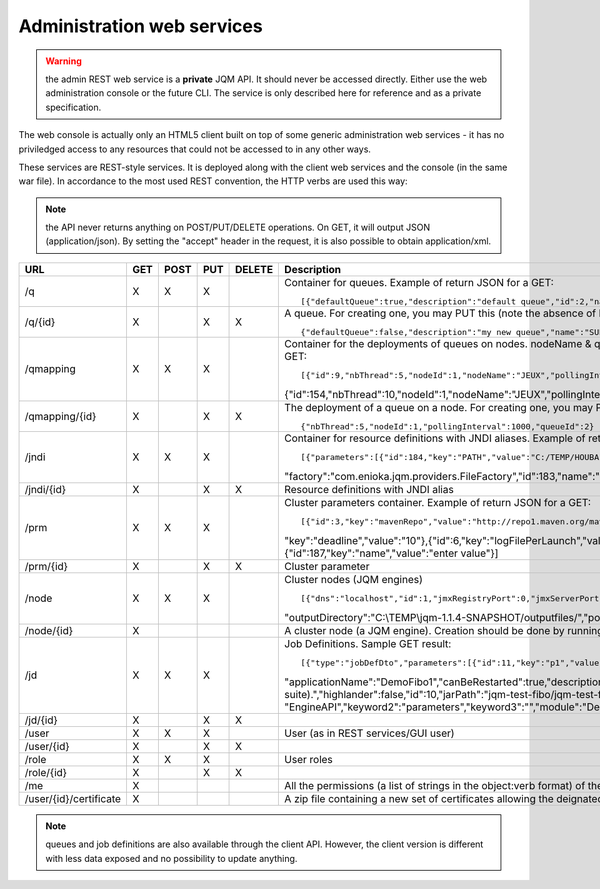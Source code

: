 Administration web services
###########################

.. warning:: the admin REST web service is a **private** JQM API. It should never be accessed directly. Either use the web administration console or the future 
	CLI. The service is only described here for reference and as a private specification.

The web console is actually only an HTML5 client built on top of some generic administration web services - it has no priviledged access
to any resources that could not be accessed to in any other ways.

These services are REST-style services. It is deployed along with the client web services and the console (in the same war file).
In accordance to the most used REST convention, the HTTP verbs are used this way:

+---------+-------------------------------------------------------------------------------------------+----------------------------------------------------------------------+
| Verb    | Action on container URLs                                                                  | Action on item URLs                                                  |
+========+===========================================================================================+================================================================+
| GET    | obtain a list of instances                                                                | get the instance                                               |
+--------+-------------------------------------------------------------------------------------------+----------------------------------------------------------------+
| POST   | add an instance or update it if there is already an instance with                         | Not used                                                       |
|        | the same ID (null ID means create an object)                                              |                                                                |
+--------+-------------------------------------------------------------------------------------------+----------------------------------------------------------------+
| PUT    | replace the whole collection. Objects that are not in the POST part                       | create or update the instance (null ID means create an object) |
|        | of the request are dropped, other are created or updated (null ID means create an object) |                                                                |
+--------+-------------------------------------------------------------------------------------------+----------------------------------------------------------------+
| DELETE | Not used                                                                                  | removes the object for ever                                    |
+--------+-------------------------------------------------------------------------------------------+----------------------------------------------------------------+

.. note:: the API never returns anything on POST/PUT/DELETE operations. On GET, it will output JSON (application/json). By setting the "accept" header in the request, it is 
	also possible to obtain application/xml.

+------------------------+-----+------+-----+--------+------------------------------------------------------------------------------------------------------------------------------------------------------+
| URL                    | GET | POST | PUT | DELETE | Description                                                                                                                                          |
+========================+=====+======+=====+========+======================================================================================================================================================+
| /q                     | X   | X    | X   |        | Container for queues. Example of return JSON for a GET::                                                                                             |
|                        |     |      |     |        |                                                                                                                                                      |
|                        |     |      |     |        | [{"defaultQueue":true,"description":"default queue","id":2,"name":"DEFAULT"},{"defaultQueue":false,"description":"meuh","id":3,"name":"MEUH"}]       |
+------------------------+-----+------+-----+--------+------------------------------------------------------------------------------------------------------------------------------------------------------+
| /q/{id}                | X   |      | X   | X      | A queue. For creating one, you may PUT this (note the absence of ID)::                                                                               |
|                        |     |      |     |        |                                                                                                                                                      |
|                        |     |      |     |        | {"defaultQueue":false,"description":"my new queue","name":"SUPERQUEUE"}                                                                              |
+------------------------+-----+------+-----+--------+------------------------------------------------------------------------------------------------------------------------------------------------------+
| /qmapping              | X   | X    | X   |        | Container for the deployments of queues on nodes. nodeName & queueName cannot be set - they are only GUI helpers. Example of return JSON for a GET:: |
|                        |     |      |     |        |                                                                                                                                                      |
|                        |     |      |     |        | [{"id":9,"nbThread":5,"nodeId":1,"nodeName":"JEUX","pollingInterval":1000,"queueId":2,"queueName":"DEFAULT"}                                         |
|                        |     |      |     |        | {"id":154,"nbThread":10,"nodeId":1,"nodeName":"JEUX","pollingInterval":60000,"queueId":3,"queueName":"MEUH"}]                                        |
+------------------------+-----+------+-----+--------+------------------------------------------------------------------------------------------------------------------------------------------------------+
| /qmapping/{id}         | X   |      | X   | X      | The deployment of a queue on a node. For creating one, you may PUT this (note the absence of ID. nodeName, queueName would be ignored if set)::      |
|                        |     |      |     |        |                                                                                                                                                      |
|                        |     |      |     |        | {"nbThread":5,"nodeId":1,"pollingInterval":1000,"queueId":2}                                                                                         |
+------------------------+-----+------+-----+--------+------------------------------------------------------------------------------------------------------------------------------------------------------+
| /jndi                  | X   | X    | X   |        | Container for resource definitions with JNDI aliases. Example of return JSON for a GET::                                                             |
|                        |     |      |     |        |                                                                                                                                                      |
|                        |     |      |     |        | [{"parameters":[{"id":184,"key":"PATH","value":"C:/TEMP/HOUBA"}],"auth":"CONTAINER","description":"file or directory",                               |
|                        |     |      |     |        | "factory":"com.enioka.jqm.providers.FileFactory","id":183,"name":"fs/filename","singleton":false,"type":"java.io.File.File"}]                        |
+------------------------+-----+------+-----+--------+------------------------------------------------------------------------------------------------------------------------------------------------------+
| /jndi/{id}             | X   |      | X   | X      | Resource definitions with JNDI alias                                                                                                                 |
+------------------------+-----+------+-----+--------+------------------------------------------------------------------------------------------------------------------------------------------------------+
| /prm                   | X   | X    | X   |        | Cluster parameters container. Example of return JSON for a GET::                                                                                     |
|                        |     |      |     |        |                                                                                                                                                      |
|                        |     |      |     |        | [{"id":3,"key":"mavenRepo","value":"http://repo1.maven.org/maven2/"},{"id":4,"key":"defaultConnection","value":"jdbc/jqm"},{"id":5,                  |
|                        |     |      |     |        | "key":"deadline","value":"10"},{"id":6,"key":"logFilePerLaunch","value":"true"},{"id":7,"key":"internalPollingPeriodMs","value":"10000"},            |
|                        |     |      |     |        | {"id":187,"key":"name","value":"enter value"}]                                                                                                       |
+------------------------+-----+------+-----+--------+------------------------------------------------------------------------------------------------------------------------------------------------------+
| /prm/{id}              | X   |      | X   | X      | Cluster parameter                                                                                                                                    |
+------------------------+-----+------+-----+--------+------------------------------------------------------------------------------------------------------------------------------------------------------+
| /node                  | X   | X    | X   |        | Cluster nodes (JQM engines)   ::                                                                                                                     |
|                        |     |      |     |        |                                                                                                                                                      |
|                        |     |      |     |        | [{"dns":"localhost","id":1,"jmxRegistryPort":0,"jmxServerPort":0,"jobRepoDirectory":"C:\\TEMP\\jqm-1.1.4-SNAPSHOT/jobs/","name":"JEUX",              |
|                        |     |      |     |        | "outputDirectory":"C:\\TEMP\\jqm-1.1.4-SNAPSHOT/outputfiles/","port":63821,"rootLogLevel":"INFO"}]                                                   |
+------------------------+-----+------+-----+--------+------------------------------------------------------------------------------------------------------------------------------------------------------+
| /node/{id}             | X   |      |     |        | A cluster node (a JQM engine). Creation should be done by running the createnode command line at service setup.                                      |
+------------------------+-----+------+-----+--------+------------------------------------------------------------------------------------------------------------------------------------------------------+
| /jd                    | X   | X    | X   |        | Job Definitions.  Sample GET result::                                                                                                                |
|                        |     |      |     |        |                                                                                                                                                      |
|                        |     |      |     |        | [{"type":"jobDefDto","parameters":[{"id":11,"key":"p1","value":"1"},{"id":12,"key":"p2","value":"2"}],"application":"JQM",                           |
|                        |     |      |     |        | "applicationName":"DemoFibo1","canBeRestarted":true,"description":"Demonstrates the use of parameters and engine API (computes the Fibonacci         |
|                        |     |      |     |        | suite).","highlander":false,"id":10,"jarPath":"jqm-test-fibo/jqm-test-fibo.jar","javaClassName":"com.enioka.jqm.tests.App","keyword1":               |
|                        |     |      |     |        | "EngineAPI","keyword2":"parameters","keyword3":"","module":"Demos","queueId":2}  ]                                                                   |
+------------------------+-----+------+-----+--------+------------------------------------------------------------------------------------------------------------------------------------------------------+
| /jd/{id}               | X   |      | X   | X      |                                                                                                                                                      |
+------------------------+-----+------+-----+--------+------------------------------------------------------------------------------------------------------------------------------------------------------+
| /user                  | X   | X    | X   |        | User (as in REST services/GUI user)                                                                                                                  |
|                        |     |      |     |        |                                                                                                                                                      |
+------------------------+-----+------+-----+--------+------------------------------------------------------------------------------------------------------------------------------------------------------+
| /user/{id}             | X   |      | X   | X      |                                                                                                                                                      |
+------------------------+-----+------+-----+--------+------------------------------------------------------------------------------------------------------------------------------------------------------+
| /role                  | X   | X    | X   |        | User roles                                                                                                                                           |
|                        |     |      |     |        |                                                                                                                                                      |
+------------------------+-----+------+-----+--------+------------------------------------------------------------------------------------------------------------------------------------------------------+
| /role/{id}             | X   |      | X   | X      |                                                                                                                                                      |
+------------------------+-----+------+-----+--------+------------------------------------------------------------------------------------------------------------------------------------------------------+
| /me                    | X   |      |     |        | All the permissions (a list of strings in the object:verb format) of the currently authenticated user (404 if not authenticated)                     |
+------------------------+-----+------+-----+--------+------------------------------------------------------------------------------------------------------------------------------------------------------+
| /user/{id}/certificate | X   |      |     |        | A zip file containing a new set of certificates allowing the deignated user to authantify. Only used when internal PKI is used.                      |
+------------------------+-----+------+-----+--------+------------------------------------------------------------------------------------------------------------------------------------------------------+

.. note:: queues and job definitions are also available through the client API. However, the client version is different with less data exposed and no
  possibility to update anything.